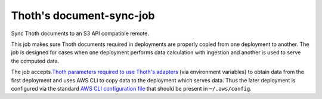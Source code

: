 Thoth's document-sync-job
-------------------------

.. image:: https://img.shields.io/github/v/tag/thoth-station/document-sync-job?style=plastic
  :target: https://github.com/thoth-station/document-sync-job/tags
  :alt: GitHub tag (latest by date)

.. image:: https://quay.io/repository/thoth-station/document-sync-job/status
  :target: https://quay.io/repository/thoth-station/document-sync-job?tab=tags
  :alt: Quay - Build

Sync Thoth documents to an S3 API compatible remote.

This job makes sure Thoth documents required in deployments are properly copied
from one deployment to another. The job is designed for cases when one
deployment performs data calculation with ingestion and another is used to
serve the computed data.

The job accepts `Thoth parameters required to use Thoth's adapters
<https://github.com/thoth-station/storages#accessing-data-on-ceph>`__ (via
environment variables) to obtain data from the first deployment and uses AWS
CLI to copy data to the deployment which serves data. Thus the later deployment
is configured via the standard `AWS CLI configuration file
<https://docs.aws.amazon.com/cli/latest/userguide/cli-configure-files.html>`__
that should be present in ``~/.aws/config``.
